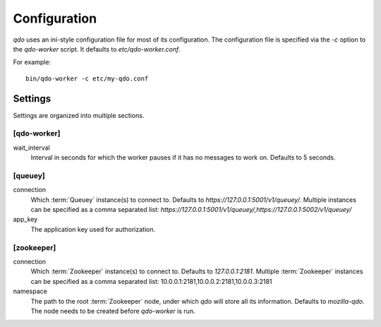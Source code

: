 =============
Configuration
=============

`qdo` uses an ini-style configuration file for most of its configuration. The
configuration file is specified via the `-c` option to the `qdo-worker`
script. It defaults to `etc/qdo-worker.conf`.

For example::

    bin/qdo-worker -c etc/my-qdo.conf

Settings
========

Settings are organized into multiple sections.

[qdo-worker]
------------

wait_interval
    Interval in seconds for which the worker pauses if it has no messages to
    work on. Defaults to 5 seconds.

[queuey]
--------

connection
    Which :term:`Queuey` instance(s) to connect to. Defaults to
    `https://127.0.0.1:5001/v1/queuey/`. Multiple instances can be specified
    as a comma separated list: `https://127.0.0.1:5001/v1/queuey/,https://127.0.0.1:5002/v1/queuey/`

app_key
    The application key used for authorization.

[zookeeper]
-----------

connection
    Which :term:`Zookeeper` instance(s) to connect to. Defaults to
    `127.0.0.1:2181`. Multiple :term:`Zookeeper` instances can be specified
    as a comma separated list: 10.0.0.1:2181,10.0.0.2:2181,10.0.0.3:2181

namespace
    The path to the root :term:`Zookeeper` node, under which `qdo` will store
    all its information. Defaults to `mozilla-qdo`. The node needs to be
    created before `qdo-worker` is run.
